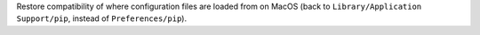 Restore compatibility of where configuration files are loaded from on MacOS (back to ``Library/Application Support/pip``, instead of ``Preferences/pip``).
